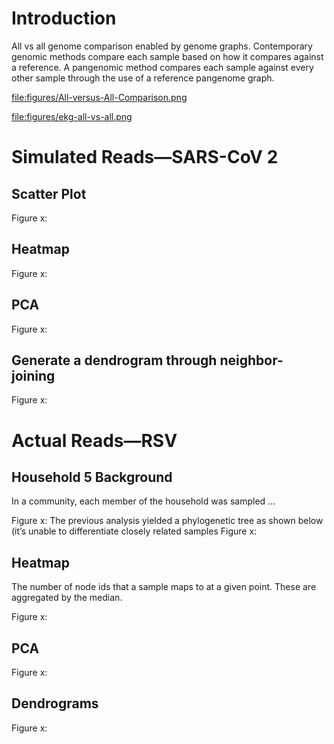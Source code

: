 * Introduction
All vs all genome comparison enabled by genome graphs.
Contemporary genomic methods compare each sample based on how it compares against a reference.
A pangenomic method compares each sample against every other sample through the use of a reference pangenome graph. 

#+CAPTION: This comparison using Venn diagrams and three samples A, B, and C.
#+ATTR_LATEX: :width 0.7\textwidth :float multicolumn
#+NAME: fig:all-vs-all-venn
file:figures/All-versus-All-Comparison.png


#+CAPTION: from...
#+ATTR_LATEX: :width 0.7\textwidth :float multicolumn
#+NAME: fig:all-vs-all-venn
file:figures/ekg-all-vs-all.png

* Simulated Reads—SARS-CoV 2
** Scatter Plot

Figure x:
** Heatmap

Figure x:
** PCA

Figure x:
** Generate a dendrogram through neighbor-joining

Figure x:

* Actual Reads—RSV
** Household 5 Background
In a community, each member of the household was sampled …

Figure x:
The previous analysis yielded a phylogenetic tree as shown below (it’s unable to differentiate closely related samples
Figure x:

** Heatmap
The number of node ids that a sample maps to at a given point. These are aggregated by the median.

Figure x:

** PCA
Figure x:

** Dendrograms
Figure x:
